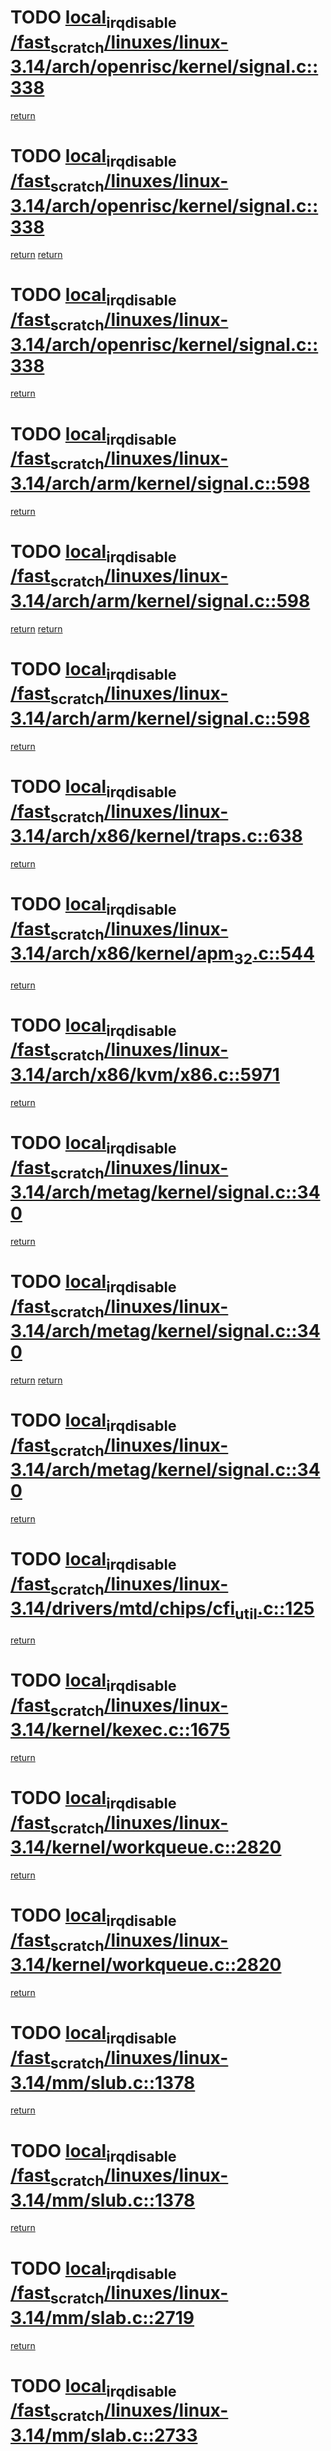 * TODO [[view:/fast_scratch/linuxes/linux-3.14/arch/openrisc/kernel/signal.c::face=ovl-face1::linb=338::colb=2::cole=19][local_irq_disable /fast_scratch/linuxes/linux-3.14/arch/openrisc/kernel/signal.c::338]]
[[view:/fast_scratch/linuxes/linux-3.14/arch/openrisc/kernel/signal.c::face=ovl-face2::linb=320::colb=4::cole=10][return]]
* TODO [[view:/fast_scratch/linuxes/linux-3.14/arch/openrisc/kernel/signal.c::face=ovl-face1::linb=338::colb=2::cole=19][local_irq_disable /fast_scratch/linuxes/linux-3.14/arch/openrisc/kernel/signal.c::338]]
[[view:/fast_scratch/linuxes/linux-3.14/arch/openrisc/kernel/signal.c::face=ovl-face2::linb=320::colb=4::cole=10][return]]
[[view:/fast_scratch/linuxes/linux-3.14/arch/openrisc/kernel/signal.c::face=ovl-face2::linb=341::colb=1::cole=7][return]]
* TODO [[view:/fast_scratch/linuxes/linux-3.14/arch/openrisc/kernel/signal.c::face=ovl-face1::linb=338::colb=2::cole=19][local_irq_disable /fast_scratch/linuxes/linux-3.14/arch/openrisc/kernel/signal.c::338]]
[[view:/fast_scratch/linuxes/linux-3.14/arch/openrisc/kernel/signal.c::face=ovl-face2::linb=341::colb=1::cole=7][return]]
* TODO [[view:/fast_scratch/linuxes/linux-3.14/arch/arm/kernel/signal.c::face=ovl-face1::linb=598::colb=2::cole=19][local_irq_disable /fast_scratch/linuxes/linux-3.14/arch/arm/kernel/signal.c::598]]
[[view:/fast_scratch/linuxes/linux-3.14/arch/arm/kernel/signal.c::face=ovl-face2::linb=580::colb=4::cole=10][return]]
* TODO [[view:/fast_scratch/linuxes/linux-3.14/arch/arm/kernel/signal.c::face=ovl-face1::linb=598::colb=2::cole=19][local_irq_disable /fast_scratch/linuxes/linux-3.14/arch/arm/kernel/signal.c::598]]
[[view:/fast_scratch/linuxes/linux-3.14/arch/arm/kernel/signal.c::face=ovl-face2::linb=580::colb=4::cole=10][return]]
[[view:/fast_scratch/linuxes/linux-3.14/arch/arm/kernel/signal.c::face=ovl-face2::linb=601::colb=1::cole=7][return]]
* TODO [[view:/fast_scratch/linuxes/linux-3.14/arch/arm/kernel/signal.c::face=ovl-face1::linb=598::colb=2::cole=19][local_irq_disable /fast_scratch/linuxes/linux-3.14/arch/arm/kernel/signal.c::598]]
[[view:/fast_scratch/linuxes/linux-3.14/arch/arm/kernel/signal.c::face=ovl-face2::linb=601::colb=1::cole=7][return]]
* TODO [[view:/fast_scratch/linuxes/linux-3.14/arch/x86/kernel/traps.c::face=ovl-face1::linb=638::colb=2::cole=19][local_irq_disable /fast_scratch/linuxes/linux-3.14/arch/x86/kernel/traps.c::638]]
[[view:/fast_scratch/linuxes/linux-3.14/arch/x86/kernel/traps.c::face=ovl-face2::linb=649::colb=2::cole=8][return]]
* TODO [[view:/fast_scratch/linuxes/linux-3.14/arch/x86/kernel/apm_32.c::face=ovl-face1::linb=544::colb=2::cole=19][local_irq_disable /fast_scratch/linuxes/linux-3.14/arch/x86/kernel/apm_32.c::544]]
[[view:/fast_scratch/linuxes/linux-3.14/arch/x86/kernel/apm_32.c::face=ovl-face2::linb=546::colb=1::cole=7][return]]
* TODO [[view:/fast_scratch/linuxes/linux-3.14/arch/x86/kvm/x86.c::face=ovl-face1::linb=5971::colb=1::cole=18][local_irq_disable /fast_scratch/linuxes/linux-3.14/arch/x86/kvm/x86.c::5971]]
[[view:/fast_scratch/linuxes/linux-3.14/arch/x86/kvm/x86.c::face=ovl-face2::linb=6050::colb=1::cole=7][return]]
* TODO [[view:/fast_scratch/linuxes/linux-3.14/arch/metag/kernel/signal.c::face=ovl-face1::linb=340::colb=2::cole=19][local_irq_disable /fast_scratch/linuxes/linux-3.14/arch/metag/kernel/signal.c::340]]
[[view:/fast_scratch/linuxes/linux-3.14/arch/metag/kernel/signal.c::face=ovl-face2::linb=322::colb=4::cole=10][return]]
* TODO [[view:/fast_scratch/linuxes/linux-3.14/arch/metag/kernel/signal.c::face=ovl-face1::linb=340::colb=2::cole=19][local_irq_disable /fast_scratch/linuxes/linux-3.14/arch/metag/kernel/signal.c::340]]
[[view:/fast_scratch/linuxes/linux-3.14/arch/metag/kernel/signal.c::face=ovl-face2::linb=322::colb=4::cole=10][return]]
[[view:/fast_scratch/linuxes/linux-3.14/arch/metag/kernel/signal.c::face=ovl-face2::linb=343::colb=1::cole=7][return]]
* TODO [[view:/fast_scratch/linuxes/linux-3.14/arch/metag/kernel/signal.c::face=ovl-face1::linb=340::colb=2::cole=19][local_irq_disable /fast_scratch/linuxes/linux-3.14/arch/metag/kernel/signal.c::340]]
[[view:/fast_scratch/linuxes/linux-3.14/arch/metag/kernel/signal.c::face=ovl-face2::linb=343::colb=1::cole=7][return]]
* TODO [[view:/fast_scratch/linuxes/linux-3.14/drivers/mtd/chips/cfi_util.c::face=ovl-face1::linb=125::colb=1::cole=18][local_irq_disable /fast_scratch/linuxes/linux-3.14/drivers/mtd/chips/cfi_util.c::125]]
[[view:/fast_scratch/linuxes/linux-3.14/drivers/mtd/chips/cfi_util.c::face=ovl-face2::linb=145::colb=6::cole=12][return]]
* TODO [[view:/fast_scratch/linuxes/linux-3.14/kernel/kexec.c::face=ovl-face1::linb=1675::colb=2::cole=19][local_irq_disable /fast_scratch/linuxes/linux-3.14/kernel/kexec.c::1675]]
[[view:/fast_scratch/linuxes/linux-3.14/kernel/kexec.c::face=ovl-face2::linb=1712::colb=1::cole=7][return]]
* TODO [[view:/fast_scratch/linuxes/linux-3.14/kernel/workqueue.c::face=ovl-face1::linb=2820::colb=1::cole=18][local_irq_disable /fast_scratch/linuxes/linux-3.14/kernel/workqueue.c::2820]]
[[view:/fast_scratch/linuxes/linux-3.14/kernel/workqueue.c::face=ovl-face2::linb=2855::colb=1::cole=7][return]]
* TODO [[view:/fast_scratch/linuxes/linux-3.14/kernel/workqueue.c::face=ovl-face1::linb=2820::colb=1::cole=18][local_irq_disable /fast_scratch/linuxes/linux-3.14/kernel/workqueue.c::2820]]
[[view:/fast_scratch/linuxes/linux-3.14/kernel/workqueue.c::face=ovl-face2::linb=2858::colb=1::cole=7][return]]
* TODO [[view:/fast_scratch/linuxes/linux-3.14/mm/slub.c::face=ovl-face1::linb=1378::colb=2::cole=19][local_irq_disable /fast_scratch/linuxes/linux-3.14/mm/slub.c::1378]]
[[view:/fast_scratch/linuxes/linux-3.14/mm/slub.c::face=ovl-face2::linb=1380::colb=2::cole=8][return]]
* TODO [[view:/fast_scratch/linuxes/linux-3.14/mm/slub.c::face=ovl-face1::linb=1378::colb=2::cole=19][local_irq_disable /fast_scratch/linuxes/linux-3.14/mm/slub.c::1378]]
[[view:/fast_scratch/linuxes/linux-3.14/mm/slub.c::face=ovl-face2::linb=1388::colb=1::cole=7][return]]
* TODO [[view:/fast_scratch/linuxes/linux-3.14/mm/slab.c::face=ovl-face1::linb=2719::colb=2::cole=19][local_irq_disable /fast_scratch/linuxes/linux-3.14/mm/slab.c::2719]]
[[view:/fast_scratch/linuxes/linux-3.14/mm/slab.c::face=ovl-face2::linb=2728::colb=1::cole=7][return]]
* TODO [[view:/fast_scratch/linuxes/linux-3.14/mm/slab.c::face=ovl-face1::linb=2733::colb=2::cole=19][local_irq_disable /fast_scratch/linuxes/linux-3.14/mm/slab.c::2733]]
[[view:/fast_scratch/linuxes/linux-3.14/mm/slab.c::face=ovl-face2::linb=2734::colb=1::cole=7][return]]
* TODO [[view:/fast_scratch/linuxes/linux-3.14/mm/slab.c::face=ovl-face1::linb=3111::colb=3::cole=20][local_irq_disable /fast_scratch/linuxes/linux-3.14/mm/slab.c::3111]]
[[view:/fast_scratch/linuxes/linux-3.14/mm/slab.c::face=ovl-face2::linb=3136::colb=1::cole=7][return]]
